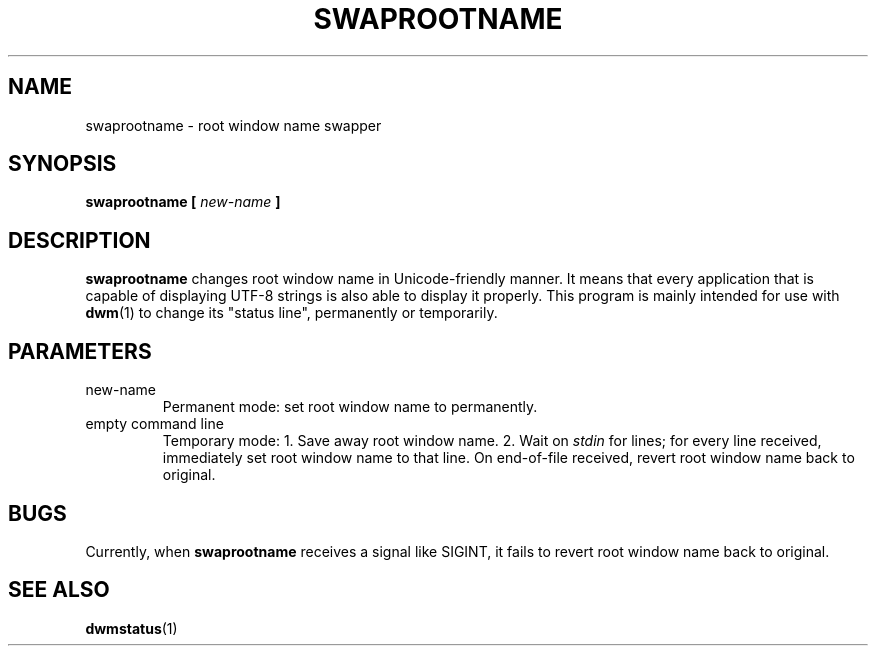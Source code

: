 .TH SWAPROOTNAME 1 swaprootname\-VERSION
.SH NAME
swaprootname \- root window name swapper
.SH SYNOPSIS
.B swaprootname [
.I new-name
.B ]
.SH DESCRIPTION
.B swaprootname
changes root window name in Unicode-friendly manner. It means that every
application that is capable of displaying UTF-8 strings is also able to
display it properly.
This program is mainly intended for use with
.BR dwm (1)
to change its "status line", permanently or temporarily.
.SH PARAMETERS
.IP new-name
Permanent mode: set root window name to
.i new-name,
permanently.
.IP "empty command line"
Temporary mode:
1. Save away root window name.
2. Wait on
.I stdin
for lines; for every line received, immediately set root window name to that
line. On end-of-file received, revert root window name back to original.

.SH BUGS
Currently, when
.B swaprootname
receives a signal like SIGINT, it fails to revert root window name back to
original.

.SH SEE ALSO
.BR dwmstatus (1)
